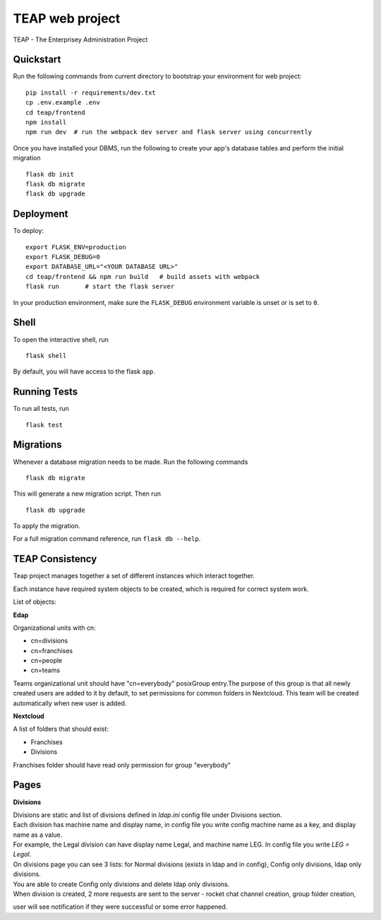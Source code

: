 ===============================
TEAP web project
===============================

TEAP - The Enterprisey Administration Project


Quickstart
----------

Run the following commands from current directory to bootstrap your environment for web project::

    pip install -r requirements/dev.txt
    cp .env.example .env
    cd teap/frontend
    npm install
    npm run dev  # run the webpack dev server and flask server using concurrently


Once you have installed your DBMS, run the following to create your app's
database tables and perform the initial migration ::

    flask db init
    flask db migrate
    flask db upgrade


Deployment
----------

To deploy::

    export FLASK_ENV=production
    export FLASK_DEBUG=0
    export DATABASE_URL="<YOUR DATABASE URL>"
    cd teap/frontend && npm run build   # build assets with webpack
    flask run       # start the flask server

In your production environment, make sure the ``FLASK_DEBUG`` environment
variable is unset or is set to ``0``.


Shell
-----

To open the interactive shell, run ::

    flask shell

By default, you will have access to the flask ``app``.


Running Tests
-------------

To run all tests, run ::

    flask test


Migrations
----------

Whenever a database migration needs to be made. Run the following commands ::

    flask db migrate

This will generate a new migration script. Then run ::

    flask db upgrade

To apply the migration.

For a full migration command reference, run ``flask db --help``.

TEAP Consistency
-----------------
Teap project manages together a set of different instances which interact together.

Each instance have required system objects to be created, which is required for correct system work.

List of objects:

**Edap**

Organizational units with cn:

- cn=divisions
- cn=franchises
- cn=people
- cn=teams

Teams organizational unit should have "cn=everybody" posixGroup entry.The purpose of this group is that all
newly created users are added to it by default, to set permissions for common folders in Nextcloud.
This team will be created automatically when new user is added.

**Nextcloud**

A list of folders that should exist:

- Franchises
- Divisions

Franchises folder should have read only permission for group "everybody"


Pages
------

**Divisions**

| Divisions are static and list of divisions defined in `ldap.ini` config file under Divisions section.
| Each division has machine name and display name, in config file you write config machine name as a key, and display name as a value.
| For example, the Legal division can have display name Legal, and machine name LEG. In config file you write `LEG = Legal`.

| On divisions page you can see 3 lists: for Normal divisions (exists in ldap and in config), Config only divisions, ldap only divisions.
| You are able to create Config only divisions and delete ldap only divisions.
| When division is created, 2 more requests are sent to the server - rocket chat channel creation, group folder creation,
user will see notification if they were successful or some error happened.
